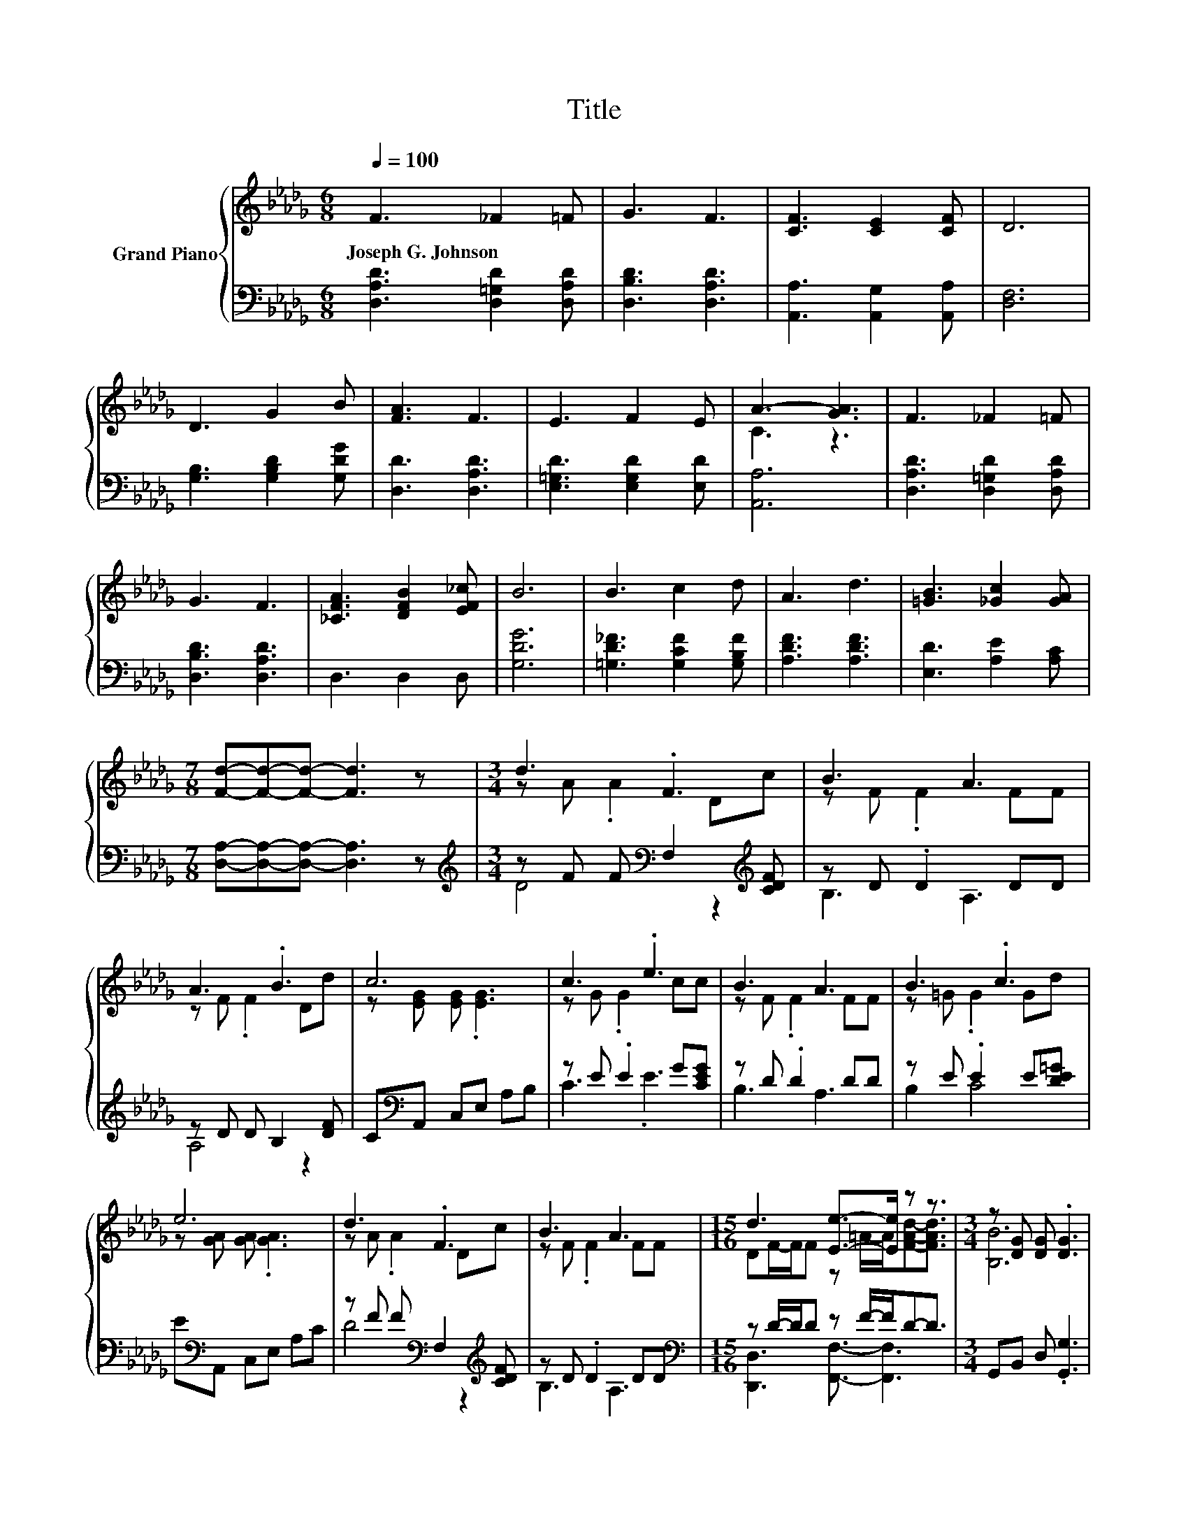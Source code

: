 X:1
T:Title
%%score { ( 1 3 ) | ( 2 4 ) }
L:1/8
Q:1/4=100
M:6/8
K:Db
V:1 treble nm="Grand Piano"
V:3 treble 
V:2 bass 
V:4 bass 
V:1
 F3 _F2 =F | G3 F3 | [CF]3 [CE]2 [CF] | D6 | D3 G2 B | [FA]3 F3 | E3 F2 E | A3- [GA]3 | F3 _F2 =F | %9
w: Joseph~G.~Johnson * *|||||||||
 G3 F3 | [_CFA]3 [DFB]2 [EF_c] | B6 | B3 c2 d | A3 d3 | [=GB]3 [_Gc]2 [GA] | %15
w: ||||||
[M:7/8] [Fd]-[Fd]-[Fd]- [Fd]3 z |[M:3/4] d3 .F3 | B3 A3 | A3 .B3 | c6 | c3 .e3 | B3 A3 | B3 .c3 | %23
w: ||||||||
 e6 | d3 .F3 | B3 A3 |[M:15/16] d3 [Ee]->[Ee] z z3/2 |[M:3/4] z [DG] [DG] .[DG]3 | %28
w: |||||
 z =A .A2 [D_F][Ad] | z A .A2 FF | z G .G2 AA | z A B .A3 |] %32
w: ||||
V:2
 [D,A,D]3 [D,=G,D]2 [D,A,D] | [D,B,D]3 [D,A,D]3 | [A,,A,]3 [A,,G,]2 [A,,A,] | [D,F,]6 | %4
 [G,B,]3 [G,B,D]2 [G,DG] | [D,D]3 [D,A,D]3 | [E,=G,D]3 [E,G,D]2 [E,D] | [A,,A,]6 | %8
 [D,A,D]3 [D,=G,D]2 [D,A,D] | [D,B,D]3 [D,A,D]3 | D,3 D,2 D, | [G,DG]6 | %12
 [=G,D_F]3 [G,CF]2 [G,B,F] | [A,DF]3 [A,DF]3 | [E,D]3 [A,E]2 [A,C] | %15
[M:7/8] [D,A,]-[D,A,]-[D,A,]- [D,A,]3 z |[M:3/4][K:treble] z F F[K:bass] F,2[K:treble] [CDF] | %17
 z D .D2 DD | z D D B,2 [DF] | C[K:bass]A,, C,E, A,B, | z E .E2 G[CEG] | z D .D2 DD | %22
 z E .E2 E[DE=G] | E[K:bass]A,, C,E, A,C | z F F[K:bass] F,2[K:treble] [CDF] | z D .D2 DD | %26
[M:15/16][K:bass] z D/-D/D z F/-F/D-D3/2 |[M:3/4] G,,B,, D, .[G,,G,]3 | z _F .F2 z [DF] | %29
 z[K:treble] F .F2[K:bass] DD | z E .E2[K:treble] G[CG] | z[K:treble] F G .F3 |] %32
V:3
 x6 | x6 | x6 | x6 | x6 | x6 | x6 | C3 z3 | x6 | x6 | x6 | x6 | x6 | x6 | x6 |[M:7/8] x7 | %16
[M:3/4] z A .A2 Dc | z F .F2 FF | z F .F2 Dd | z [EG] [EG] .[EG]3 | z G .G2 cc | z F .F2 FF | %22
 z =G .G2 Gd | z [GA] [GA] .[GA]3 | z A .A2 Dc | z F .F2 FF | %26
[M:15/16] DF/-F/F z =A/-A/[FAd]-[FAd]3/2 |[M:3/4] [B,B]6 | [Dc]3 .[=A,=A]3 | [Dd]3 [A,A]3 | %30
 [B,B]3 .[Cc]3 | [Dd]6 |] %32
V:4
 x6 | x6 | x6 | x6 | x6 | x6 | x6 | x6 | x6 | x6 | x6 | x6 | x6 | x6 | x6 |[M:7/8] x7 | %16
[M:3/4][K:treble] D4[K:bass] z2[K:treble] | B,3 A,3 | A,4 z2 | x[K:bass] x5 | C3 .E3 | B,3 A,3 | %22
 B,2 C4 | x[K:bass] x5 | D4[K:bass] z2[K:treble] | B,3 A,3 | %26
[M:15/16][K:bass] [D,,D,]3 [F,,F,]3/2- [F,,F,]3 |[M:3/4] x6 | [=A,,,=A,,]3 [A,,,A,,]3 | %29
 [D,,D,]3[K:treble][K:bass] [D,,D,]3 | [E,,E,]3 [B,,,A,,]3[K:treble] | [D,,D,]6[K:treble] |] %32

